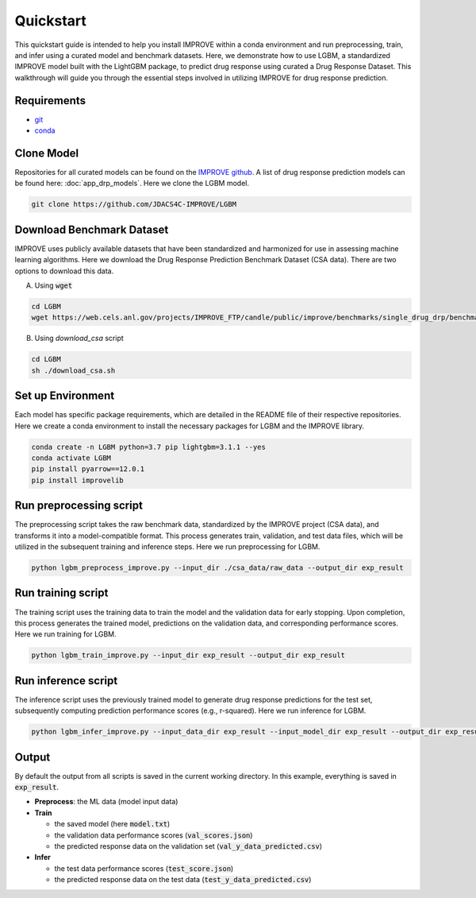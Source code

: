 Quickstart
=================================
This quickstart guide is intended to help you install IMPROVE within a conda environment and run preprocessing, train, and infer using a curated model and benchmark datasets.
Here, we demonstrate how to use LGBM, a standardized IMPROVE model built with the LightGBM package, to predict drug response using curated a Drug Response Dataset. This walkthrough will guide you through the essential steps involved in utilizing IMPROVE for drug response prediction.

Requirements
-----------------------------

- `git <https://github.com>`_
- `conda <https://docs.conda.io/en/latest/>`_


Clone Model
-----------------------------
Repositories for all curated models can be found on the `IMPROVE github <https://github.com/JDACS4C-IMPROVE/>`_. 
A list of drug response prediction models can be found here: :doc:`app_drp_models`. 
Here we clone the LGBM model.

.. code-block:: bash

    git clone https://github.com/JDACS4C-IMPROVE/LGBM



Download Benchmark Dataset
-----------------------------
IMPROVE uses publicly available datasets that have been standardized and harmonized for use in assessing machine learning algorithms. 
Here we download the Drug Response Prediction Benchmark Dataset (CSA data). There are two options to download this data.

A. Using :code:`wget`

.. code-block:: bash

    cd LGBM
    wget https://web.cels.anl.gov/projects/IMPROVE_FTP/candle/public/improve/benchmarks/single_drug_drp/benchmark-data-pilot1/csa_data/

B. Using `download_csa` script

.. code-block:: bash

    cd LGBM
    sh ./download_csa.sh


Set up Environment
-----------------------------
Each model has specific package requirements, which are detailed in the README file of their respective repositories.
Here we create a conda environment to install the necessary packages for LGBM and the IMPROVE library.

.. code-block:: bash

    conda create -n LGBM python=3.7 pip lightgbm=3.1.1 --yes
    conda activate LGBM
    pip install pyarrow==12.0.1
    pip install improvelib


Run preprocessing script
-----------------------------
The preprocessing script takes the raw benchmark data, standardized by the IMPROVE project (CSA data), and transforms it into a model-compatible format. This process generates train, validation, and test data files, which will be utilized in the subsequent training and inference steps.
Here we run preprocessing for LGBM.

.. code-block:: bash

    python lgbm_preprocess_improve.py --input_dir ./csa_data/raw_data --output_dir exp_result


Run training script
-----------------------------
The training script uses the training data to train the model and the validation data for early stopping. Upon completion, this process generates the trained model, predictions on the validation data, and corresponding performance scores.
Here we run training for LGBM.

.. code-block:: bash

    python lgbm_train_improve.py --input_dir exp_result --output_dir exp_result


Run inference script
-----------------------------
The inference script uses the previously trained model to generate drug response predictions for the test set, subsequently computing prediction performance scores (e.g., r-squared).
Here we run inference for LGBM.

.. code-block:: bash

    python lgbm_infer_improve.py --input_data_dir exp_result --input_model_dir exp_result --output_dir exp_result --calc_infer_score true


Output
-----------------------------
By default the output from all scripts is saved in the current working directory. In this example, everything is saved in :code:`exp_result`.

- **Preprocess**: the ML data (model input data)

- **Train**
  
  - the saved model (here :code:`model.txt`)
  - the validation data performance scores (:code:`val_scores.json`)
  - the predicted response data on the validation set (:code:`val_y_data_predicted.csv`)

- **Infer**
  
  - the test data performance scores (:code:`test_score.json`)
  - the predicted response data on the test data (:code:`test_y_data_predicted.csv`)